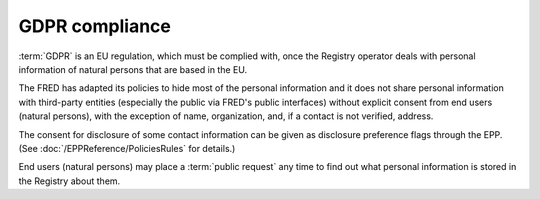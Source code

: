 


GDPR compliance
---------------

:term:`GDPR` is an EU regulation, which must be complied with, once the Registry
operator deals with personal information of natural persons
that are based in the EU.

The FRED has adapted its policies to hide most of the personal information
and it does not share personal information
with third-party entities (especially the public via FRED's public interfaces)
without explicit consent from end users (natural persons),
with the exception of name, organization, and, if a contact is not verified, address.

The consent for disclosure of some contact information can be given
as disclosure preference flags through the EPP.
(See :doc:`/EPPReference/PoliciesRules` for details.)

End users (natural persons) may place a \ :term:`public request` any time
to find out what personal information is stored in the Registry about them.

